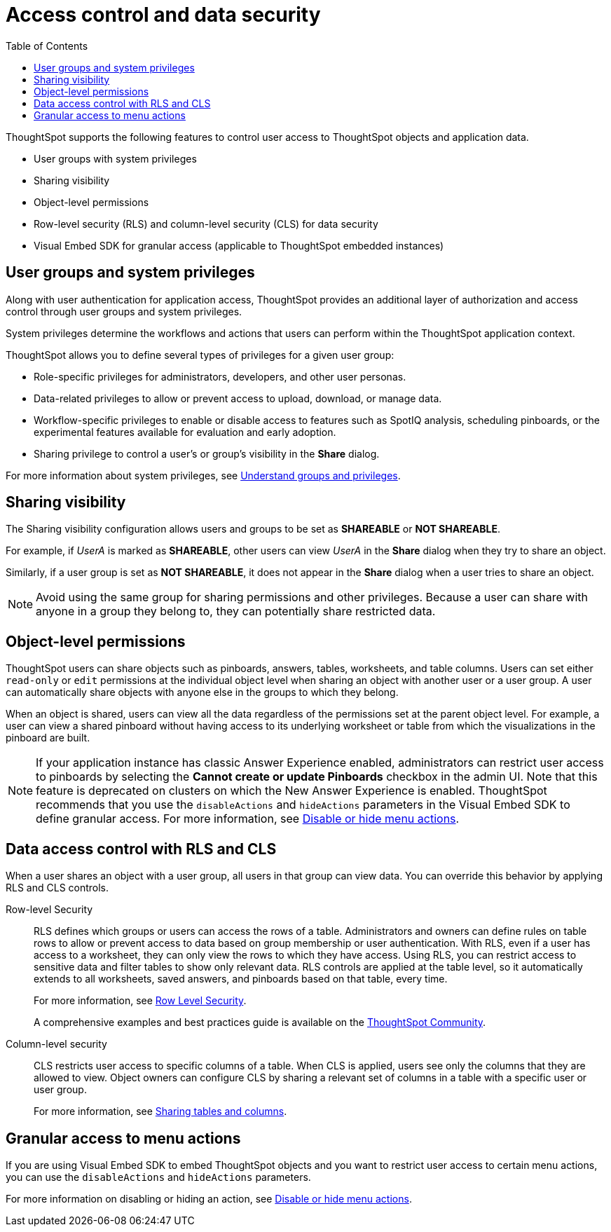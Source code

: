 = Access control and data security
:toc: true
:toclevels: 2

:page-title: User access to embedded objects
:page-pageid: embed-object-access
:page-description: You can define user access to view or edit embedded objects and related workflows.

ThoughtSpot supports the following features to control user access to ThoughtSpot objects and application data.

* User groups with system privileges
* Sharing visibility 
* Object-level permissions
* Row-level security (RLS) and column-level security (CLS) for data security
* Visual Embed SDK for granular access (applicable to ThoughtSpot embedded instances)

== User groups and system privileges

Along with user authentication for application access, ThoughtSpot provides an additional layer of authorization and access control through user groups and system privileges. 

System privileges determine the workflows and actions that users can perform within the ThoughtSpot application context. 

ThoughtSpot allows you to define several types of privileges for a given user group:

* Role-specific privileges for administrators, developers, and other user personas.
* Data-related privileges to allow or prevent access to upload, download, or manage data.
* Workflow-specific privileges to enable or disable access to features such as SpotIQ analysis, scheduling pinboards, or the experimental features available for evaluation and early adoption.
* Sharing privilege to control a user's or group's visibility in the *Share* dialog. 

For more information about system privileges, see  link:https://cloud-docs.thoughtspot.com/admin/users-groups/about-users-groups.html[Understand groups and privileges, window=_blank].

== Sharing visibility

The Sharing visibility configuration allows users and groups to be set as *SHAREABLE* or *NOT SHAREABLE*. 

For example, if _UserA_ is marked as *SHAREABLE*, other users can view _UserA_ in the *Share* dialog when they try to share an object. 

Similarly, if a user group is set as *NOT SHAREABLE*, it does not appear in the *Share* dialog when a user tries to share an object.

[NOTE]
====
Avoid using the same group for sharing permissions and other privileges. Because a user can share with anyone in a group they belong to, they can potentially share restricted data.
====

== Object-level permissions

ThoughtSpot users can share objects such as pinboards, answers, tables, worksheets, and table columns. Users can set either `read-only` or `edit` permissions at the individual object level when sharing an object with another user or a user group. A user can automatically share objects with anyone else in the groups to which they belong. 

When an object is shared, users can view all the data regardless of the permissions set at the parent object level. For example, a user can view a shared pinboard without having access to its underlying worksheet or table from which the visualizations in the pinboard are built. 

[NOTE]
====
If your application instance has classic Answer Experience enabled, administrators can restrict user access to pinboards by selecting the *Cannot create or update Pinboards*  checkbox in the admin UI. Note that this feature is deprecated on clusters on which the New Answer Experience is enabled. ThoughtSpot recommends that you use the `disableActions` and `hideActions` parameters in the Visual Embed SDK to define granular access. For more information, see xref:embed-actions.adoc[Disable or hide menu actions].
====

== Data access control with RLS and CLS

When a user shares an object with a user group, all users in that group can view data. You can override this behavior by applying RLS and CLS controls. 

Row-level Security::
RLS defines which groups or users can access the rows of a table. Administrators and owners can define rules on table rows to allow or prevent access to data based on group membership or user authentication. With RLS, even if a user has access to a worksheet, they can only view the rows to which they have access. 
Using RLS, you can restrict access to sensitive data and filter tables to show only relevant data. RLS controls are applied at the table level, so it automatically extends to all worksheets, saved answers, and pinboards based on that table, every time. 

+
For more information, see link:https://cloud-docs.thoughtspot.com/admin/data-security/about-row-security.html[Row Level Security, window=_blank].

+
A comprehensive examples and best practices guide is available on the link:https://community.thoughtspot.com/s/article/How-to-secure-your-data-in-ThoughtSpot-Examples-and-Best-Practices[ThoughtSpot Community, window=_blank].
 
Column-level security::

CLS restricts user access to specific columns of a table. When CLS is applied, users see only the columns that they are allowed to view. Object owners can configure CLS by sharing a relevant set of columns in a table with a specific user or user group. 

+
For more information, see link:https://cloud-docs.thoughtspot.com/admin/data-security/share-source-tables.html[Sharing tables and columns, window=_blank].

== Granular access to menu actions

If you are using Visual Embed SDK to embed ThoughtSpot objects and you want to restrict user access to certain menu actions, you can use the `disableActions` and `hideActions` parameters. 

For more information on disabling or hiding an action, see xref:embed-actions.adoc[Disable or hide menu actions].
